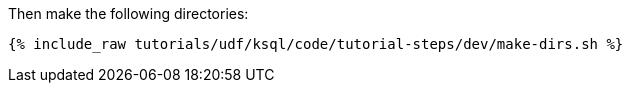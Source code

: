 Then make the following directories:

+++++
<pre class="snippet"><code class="shell">{% include_raw tutorials/udf/ksql/code/tutorial-steps/dev/make-dirs.sh %}</code></pre>
+++++